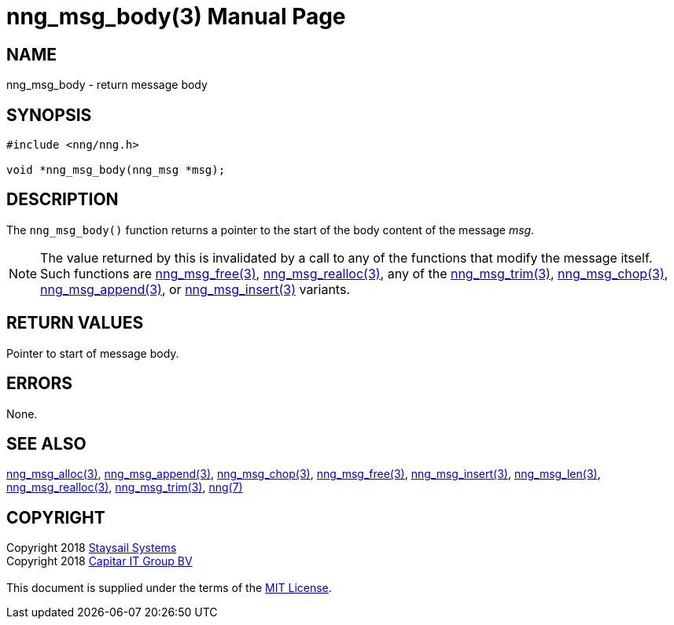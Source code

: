= nng_msg_body(3)
:doctype: manpage
:manmanual: nng
:mansource: nng
:manvolnum: 3
:copyright: Copyright 2018 mailto:info@staysail.tech[Staysail Systems, Inc.] + \
            Copyright 2018 mailto:info@capitar.com[Capitar IT Group BV] + \
            {blank} + \
            This document is supplied under the terms of the \
            https://opensource.org/licenses/MIT[MIT License].

== NAME

nng_msg_body - return message body

== SYNOPSIS

[source, c]
-----------
#include <nng/nng.h>

void *nng_msg_body(nng_msg *msg);
-----------

== DESCRIPTION

The `nng_msg_body()` function returns a pointer to the start of the body
content of the message _msg_.

NOTE: The value returned by this is invalidated by a call to any of the
functions that modify the message itself.  Such functions are
<<nng_msg_free#,nng_msg_free(3)>>, <<nng_msg_realloc#,nng_msg_realloc(3)>>,
any of the <<nng_msg_trim#,nng_msg_trim(3)>>, 
<<nng_msg_chop#,nng_msg_chop(3)>>, <<nng_msg_append#,nng_msg_append(3)>>, 
or <<nng_msg_insert#,nng_msg_insert(3)>> variants.


== RETURN VALUES

Pointer to start of message body.

== ERRORS

None.

== SEE ALSO

<<nng_msg_alloc#,nng_msg_alloc(3)>>,
<<nng_msg_append#,nng_msg_append(3)>>,
<<nng_msg_chop#,nng_msg_chop(3)>>,
<<nng_msg_free#,nng_msg_free(3)>>,
<<nng_msg_insert#,nng_msg_insert(3)>>,
<<nng_msg_len#,nng_msg_len(3)>>,
<<nng_msg_realloc#,nng_msg_realloc(3)>>,
<<nng_msg_trim#,nng_msg_trim(3)>>,
<<nng#,nng(7)>>


== COPYRIGHT

{copyright}